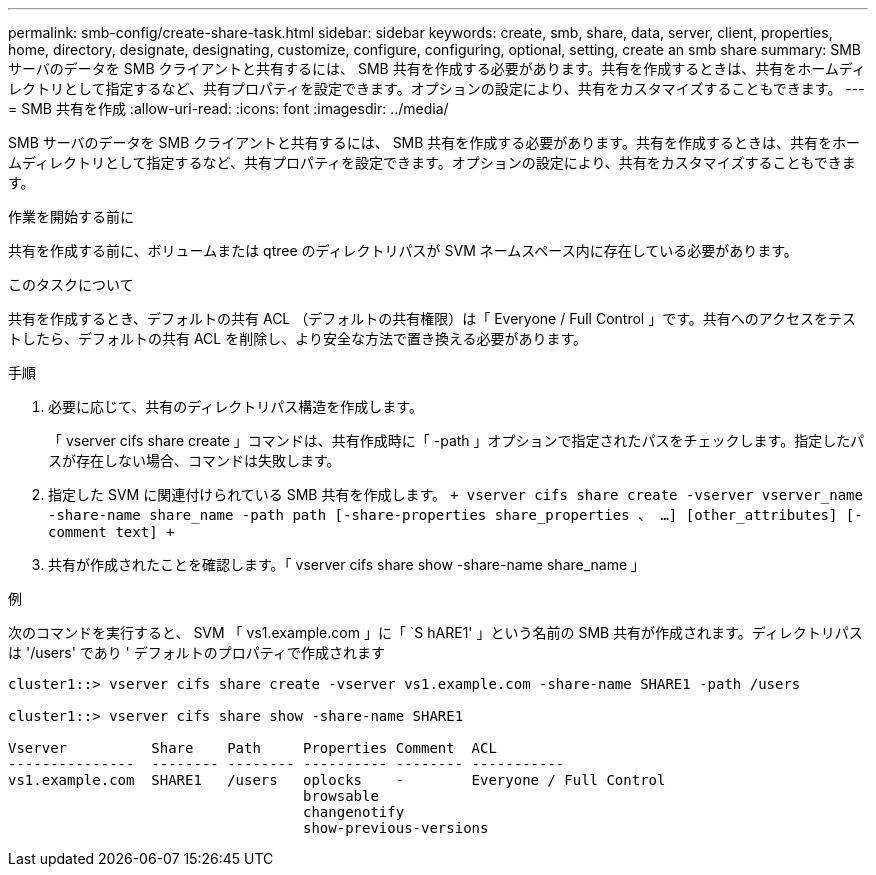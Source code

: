 ---
permalink: smb-config/create-share-task.html 
sidebar: sidebar 
keywords: create, smb, share, data, server, client, properties, home, directory, designate, designating, customize, configure, configuring, optional, setting, create an smb share 
summary: SMB サーバのデータを SMB クライアントと共有するには、 SMB 共有を作成する必要があります。共有を作成するときは、共有をホームディレクトリとして指定するなど、共有プロパティを設定できます。オプションの設定により、共有をカスタマイズすることもできます。 
---
= SMB 共有を作成
:allow-uri-read: 
:icons: font
:imagesdir: ../media/


[role="lead"]
SMB サーバのデータを SMB クライアントと共有するには、 SMB 共有を作成する必要があります。共有を作成するときは、共有をホームディレクトリとして指定するなど、共有プロパティを設定できます。オプションの設定により、共有をカスタマイズすることもできます。

.作業を開始する前に
共有を作成する前に、ボリュームまたは qtree のディレクトリパスが SVM ネームスペース内に存在している必要があります。

.このタスクについて
共有を作成するとき、デフォルトの共有 ACL （デフォルトの共有権限）は「 Everyone / Full Control 」です。共有へのアクセスをテストしたら、デフォルトの共有 ACL を削除し、より安全な方法で置き換える必要があります。

.手順
. 必要に応じて、共有のディレクトリパス構造を作成します。
+
「 vserver cifs share create 」コマンドは、共有作成時に「 -path 」オプションで指定されたパスをチェックします。指定したパスが存在しない場合、コマンドは失敗します。

. 指定した SVM に関連付けられている SMB 共有を作成します。 `+ vserver cifs share create -vserver vserver_name -share-name share_name -path path [-share-properties share_properties 、 ...] [other_attributes] [-comment text] +`
. 共有が作成されたことを確認します。「 vserver cifs share show -share-name share_name 」


.例
次のコマンドを実行すると、 SVM 「 vs1.example.com 」に「 `S hARE1' 」という名前の SMB 共有が作成されます。ディレクトリパスは '/users' であり ' デフォルトのプロパティで作成されます

[listing]
----
cluster1::> vserver cifs share create -vserver vs1.example.com -share-name SHARE1 -path /users

cluster1::> vserver cifs share show -share-name SHARE1

Vserver          Share    Path     Properties Comment  ACL
---------------  -------- -------- ---------- -------- -----------
vs1.example.com  SHARE1   /users   oplocks    -        Everyone / Full Control
                                   browsable
                                   changenotify
                                   show-previous-versions
----